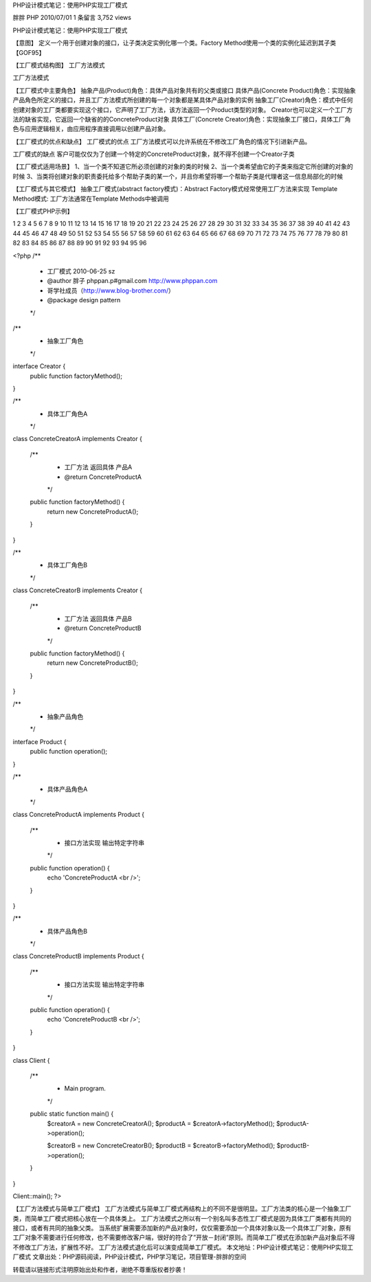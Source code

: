 ﻿PHP设计模式笔记：使用PHP实现工厂模式

胖胖 PHP 2010/07/01 1 条留言 3,752 views

PHP设计模式笔记：使用PHP实现工厂模式

【意图】
定义一个用于创建对象的接口，让子类决定实例化哪一个类。Factory Method使用一个类的实例化延迟到其子类【GOF95】

【工厂模式结构图】
工厂方法模式

工厂方法模式

【工厂模式中主要角色】
抽象产品(Product)角色：具体产品对象共有的父类或接口
具体产品(Concrete Product)角色：实现抽象产品角色所定义的接口，并且工厂方法模式所创建的每一个对象都是某具体产品对象的实例
抽象工厂(Creator)角色：模式中任何创建对象的工厂类都要实现这个接口，它声明了工厂方法，该方法返回一个Product类型的对象。
Creator也可以定义一个工厂方法的缺省实现，它返回一个缺省的的ConcreteProduct对象
具体工厂(Concrete Creator)角色：实现抽象工厂接口，具体工厂角色与应用逻辑相关，由应用程序直接调用以创建产品对象。

【工厂模式的优点和缺点】
工厂模式的优点
工厂方法模式可以允许系统在不修改工厂角色的情况下引进新产品。

工厂模式的缺点
客户可能仅仅为了创建一个特定的ConcreteProduct对象，就不得不创建一个Creator子类

【工厂模式适用场景】
1、当一个类不知道它所必须创建的对象的类的时候
2、当一个类希望由它的子类来指定它所创建的对象的时候
3、当类将创建对象的职责委托给多个帮助子类的某一个，并且你希望将哪一个帮助子类是代理者这一信息局部化的时候

【工厂模式与其它模式】
抽象工厂模式(abstract factory模式)：Abstract Factory模式经常使用工厂方法来实现
Template Method模式: 工厂方法通常在Template Methods中被调用

【工厂模式PHP示例】

1
2
3
4
5
6
7
8
9
10
11
12
13
14
15
16
17
18
19
20
21
22
23
24
25
26
27
28
29
30
31
32
33
34
35
36
37
38
39
40
41
42
43
44
45
46
47
48
49
50
51
52
53
54
55
56
57
58
59
60
61
62
63
64
65
66
67
68
69
70
71
72
73
74
75
76
77
78
79
80
81
82
83
84
85
86
87
88
89
90
91
92
93
94
95
96

	

 
<?php
/**
 * 工厂模式 2010-06-25 sz
 * @author 胖子 phppan.p#gmail.com  http://www.phppan.com
 * 哥学社成员（http://www.blog-brother.com/）
 * @package design pattern
 */
 
/**
 * 抽象工厂角色
 */
interface Creator {
    public function factoryMethod();
}
 
/**
 * 具体工厂角色A
 */
class ConcreteCreatorA implements Creator {
 
    /**
     * 工厂方法 返回具体 产品A
     * @return ConcreteProductA
     */
    public function factoryMethod() {
        return new ConcreteProductA();
    }
}
 
/**
 * 具体工厂角色B
 */
class ConcreteCreatorB implements Creator {
 
    /**
     * 工厂方法 返回具体 产品B
     * @return ConcreteProductB
     */
    public function factoryMethod() {
        return new ConcreteProductB();
    }
}
 
/**
 * 抽象产品角色
 */
interface Product {
    public function operation();                                                                                    
}
 
/**
 * 具体产品角色A
 */
class ConcreteProductA implements Product {
 
    /**
     * 接口方法实现 输出特定字符串
     */
    public function operation() {
        echo 'ConcreteProductA <br />';
    }
}
 
/**
 * 具体产品角色B
 */
class ConcreteProductB implements Product {
 
    /**
     * 接口方法实现 输出特定字符串
     */
    public function operation() {
        echo 'ConcreteProductB <br />';
    }
}
 
class Client {
 
    /**
     * Main program.
     */
    public static function main() {
        $creatorA = new ConcreteCreatorA();
        $productA = $creatorA->factoryMethod();
        $productA->operation();
 
        $creatorB = new ConcreteCreatorB();
        $productB = $creatorB->factoryMethod();
        $productB->operation();
    }
 
}
 
Client::main();
?>

【工厂方法模式与简单工厂模式】
工厂方法模式与简单工厂模式再结构上的不同不是很明显。工厂方法类的核心是一个抽象工厂类，而简单工厂模式把核心放在一个具体类上。
工厂方法模式之所以有一个别名叫多态性工厂模式是因为具体工厂类都有共同的接口，或者有共同的抽象父类。
当系统扩展需要添加新的产品对象时，仅仅需要添加一个具体对象以及一个具体工厂对象，原有工厂对象不需要进行任何修改，也不需要修改客户端，很好的符合了”开放－封闭”原则。而简单工厂模式在添加新产品对象后不得不修改工厂方法，扩展性不好。
工厂方法模式退化后可以演变成简单工厂模式。
本文地址：PHP设计模式笔记：使用PHP实现工厂模式    文章出处：PHP源码阅读，PHP设计模式，PHP学习笔记，项目管理-胖胖的空间

转载请以链接形式注明原始出处和作者，谢绝不尊重版权者抄袭！
